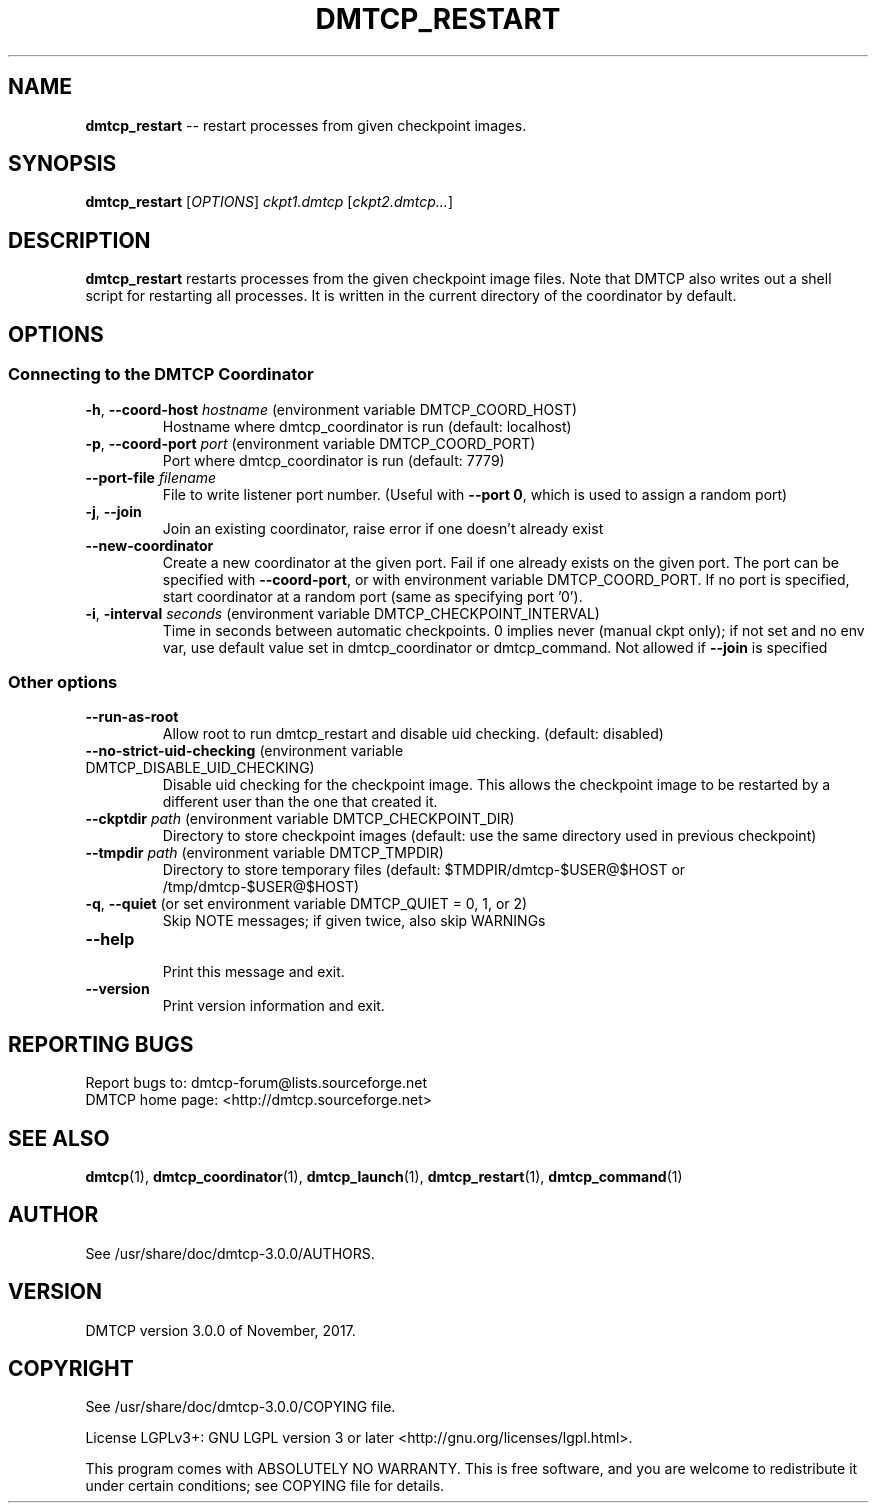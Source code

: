 '\" t
.\" Manual page created with latex2man on Tue Nov 14 06:26:54 EST 2017
.\" NOTE: This file is generated, DO NOT EDIT.
.de Vb
.ft CW
.nf
..
.de Ve
.ft R

.fi
..
.TH "DMTCP\\_RESTART" "1" "November, 2017" "Distributed MultiThreaded CheckPointing " "Distributed MultiThreaded CheckPointing "
.SH NAME

\fBdmtcp_restart\fP
\-\- restart processes from given checkpoint images. 
.PP
.SH SYNOPSIS

.PP
\fBdmtcp_restart\fP
[\fIOPTIONS\fP]
\fIckpt1.dmtcp\fP
[\fIckpt2.dmtcp...\fP]
.PP
.SH DESCRIPTION

.PP
\fBdmtcp_restart\fP
restarts processes from the given 
checkpoint image files. Note that DMTCP also writes out a shell script 
for restarting all processes. It is written in the current directory 
of the coordinator by default. 
.PP
.SH OPTIONS

.PP
.SS Connecting to the DMTCP Coordinator
.TP
\fB\-h\fP, \fB\-\-coord\-host\fP \fIhostname\fP (environment variable DMTCP_COORD_HOST)
 Hostname where dmtcp_coordinator is run (default: localhost) 
.PP
.TP
\fB\-p\fP, \fB\-\-coord\-port\fP \fIport\fP (environment variable DMTCP_COORD_PORT)
 Port where dmtcp_coordinator is run (default: 7779) 
.PP
.TP
\fB\-\-port\-file\fP \fIfilename\fP
 File to write listener port number. 
(Useful with \fB\-\-port 0\fP,
which is used to assign a random port) 
.PP
.TP
\fB\-j\fP, \fB\-\-join\fP
 Join an existing coordinator, raise error if one doesn\&'t 
already exist 
.PP
.TP
\fB\-\-new\-coordinator\fP
 Create a new coordinator at the given port. Fail if one 
already exists on the given port. The port can be specified 
with \fB\-\-coord\-port\fP,
or with environment variable DMTCP_COORD_PORT. 
If no port is specified, start coordinator at a random port (same 
as specifying port \&'0\&'). 
.PP
.TP
\fB\-i\fP, \fB\-interval\fP \fIseconds\fP (environment variable DMTCP_CHECKPOINT_INTERVAL)
 Time in seconds between automatic checkpoints. 
0 implies never (manual ckpt only); if not set and no env var, 
use default value set in dmtcp_coordinator or dmtcp_command. 
Not allowed if \fB\-\-join\fP
is specified 
.PP
.SS Other options
.TP
\fB\-\-run\-as\-root\fP
 Allow root to run dmtcp_restart and disable uid checking. 
(default: disabled) 
.PP
.TP
\fB\-\-no\-strict\-uid\-checking\fP (environment variable DMTCP_DISABLE_UID_CHECKING)
 Disable uid checking for the checkpoint image. This allows the checkpoint image 
to be restarted by a different user than the one that created it. 
.PP
.TP
\fB\-\-ckptdir\fP \fIpath\fP (environment variable DMTCP_CHECKPOINT_DIR)
 Directory to store checkpoint images (default: use the same directory used in previous checkpoint) 
.PP
.TP
\fB\-\-tmpdir\fP \fIpath\fP (environment variable DMTCP_TMPDIR)
 Directory to store temporary files 
(default: $TMDPIR/dmtcp\-$USER@$HOST or /tmp/dmtcp\-$USER@$HOST) 
.PP
.TP
\fB\-q\fP, \fB\-\-quiet\fP (or set environment variable DMTCP_QUIET = 0, 1, or 2)
 Skip NOTE messages; if given twice, also skip WARNINGs 
.PP
.TP
\fB\-\-help\fP
 Print this message and exit. 
.PP
.TP
\fB\-\-version\fP
 Print version information and exit. 
.PP
.SH REPORTING BUGS

Report bugs to: dmtcp\-forum@lists.sourceforge.net
.br
DMTCP home page: <http://dmtcp.sourceforge.net> 
.PP
.SH SEE ALSO

\fBdmtcp\fP(1),
\fBdmtcp_coordinator\fP(1),
\fBdmtcp_launch\fP(1),
\fBdmtcp_restart\fP(1),
\fBdmtcp_command\fP(1)
.PP
.SH AUTHOR

See /usr/share/doc/dmtcp\-3.0.0/AUTHORS.
.PP
.SH VERSION

.PP
DMTCP version 3.0.0 of November, 2017\&.
.PP
.SH COPYRIGHT

See /usr/share/doc/dmtcp\-3.0.0/COPYING file.
.PP
License LGPLv3+: GNU LGPL version 3 or later <http://gnu.org/licenses/lgpl.html>. 
.PP
This program comes with ABSOLUTELY NO WARRANTY. 
This is free software, and you are welcome to redistribute it under certain 
conditions; see COPYING file for details. 
.PP
.\" NOTE: This file is generated, DO NOT EDIT.
